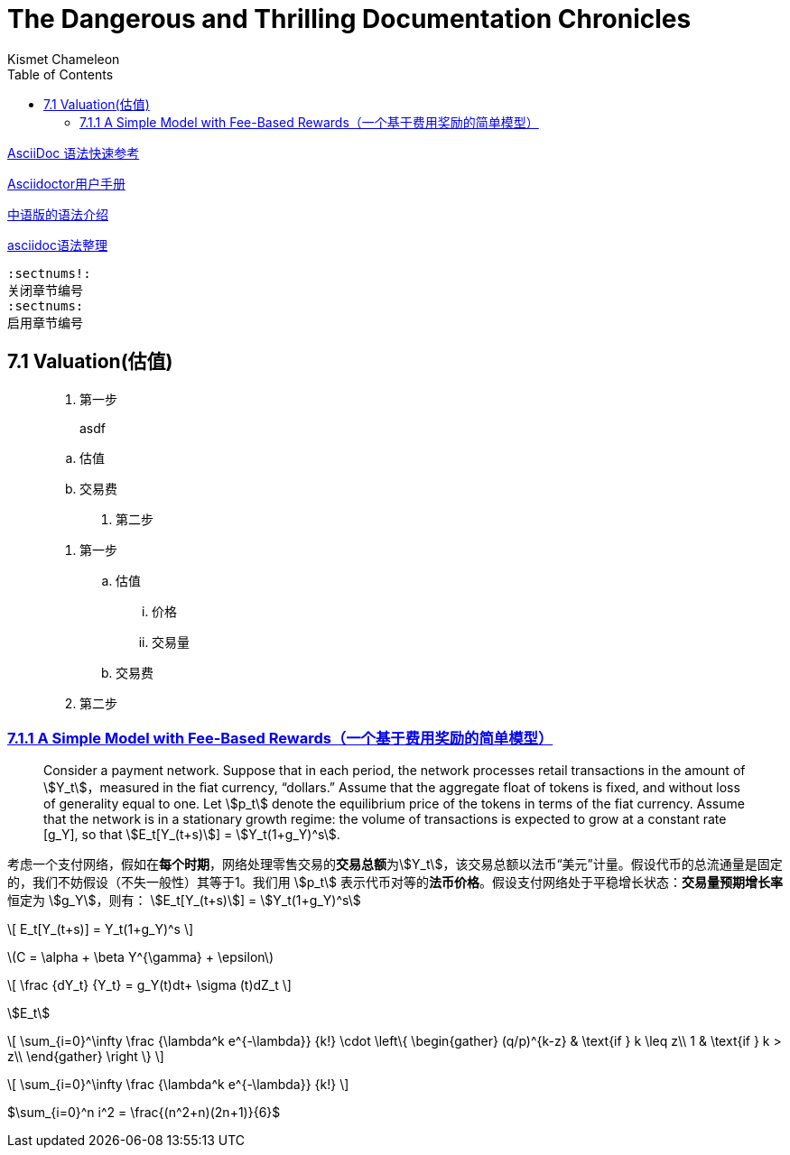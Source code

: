 

= The Dangerous and Thrilling Documentation Chronicles
Kismet Chameleon
:toc:
:toclevels: 4
:mathjax: true
:stem: LaTex 



https://asciidoctor.cn/docs/asciidoc-syntax-quick-reference/[AsciiDoc 语法快速参考]

https://asciidoctor.org/docs/user-manual/[Asciidoctor用户手册]

https://houqp.github.io/wbwa/wbwa.html[中语版的语法介绍]

https://blog.csdn.net/weixin_34107955/article/details/87519211/[asciidoc语法整理]

----
:sectnums!:
关闭章节编号
:sectnums:
启用章节编号
----

== 7.1  Valuation(估值)

____
. 第一步

> asdf

.. 估值
.. 交易费
. 第二步
____

____
. 第一步
.. 估值
... 价格
... 交易量
.. 交易费
. 第二步
____


=== link:Preface.asciidoc[7.1.1  A Simple Model with Fee-Based Rewards（一个基于费用奖励的简单模型）]

> Consider a payment network. Suppose that in each period, the network processes retail transactions in the amount of stem:[Y_t]，measured in the ﬁat currency, “dollars.” Assume that the aggregate float of tokens is fixed, and without loss of generality equal to one. Let stem:[p_t] denote the equilibrium price of the tokens in terms of the fiat currency. Assume that the network is in a stationary growth regime: the volume of transactions is expected to grow at a constant rate [g_Y], so that
 stem:[E_t[Y_(t+s)]] = stem:[Y_t(1+g_Y)^s].

考虑一个支付网络，假如在**每个时期**，网络处理零售交易的**交易总额**为stem:[Y_t]，该交易总额以法币“美元”计量。假设代币的总流通量是固定的，我们不妨假设（不失一般性）其等于1。我们用 stem:[p_t] 表示代币对等的**法币价格**。假设支付网络处于平稳增长状态：**交易量预期增长率**恒定为 stem:[g_Y]，则有：
stem:[E_t[Y_(t+s)]] = stem:[Y_t(1+g_Y)^s]

\[
E_t[Y_(t+s)] = Y_t(1+g_Y)^s
\]

latexmath:[C = \alpha + \beta Y^{\gamma} + \epsilon]

\[
\frac {dY_t} {Y_t} = g_Y(t)dt+ \sigma (t)dZ_t
\]

stem:[E_t]

\[
\sum_{i=0}^\infty \frac {\lambda^k e^{-\lambda}} {k!}
\cdot
\left\{
\begin{gather}
(q/p)^{k-z} & \text{if } k \leq z\\
1           & \text{if } k >    z\\
\end{gather}
\right \}
\]

\[
\sum_{i=0}^\infty \frac {\lambda^k e^{-\lambda}} {k!}
\]


$\sum_{i=0}^n i^2 = \frac{(n^2+n)(2n+1)}{6}$

